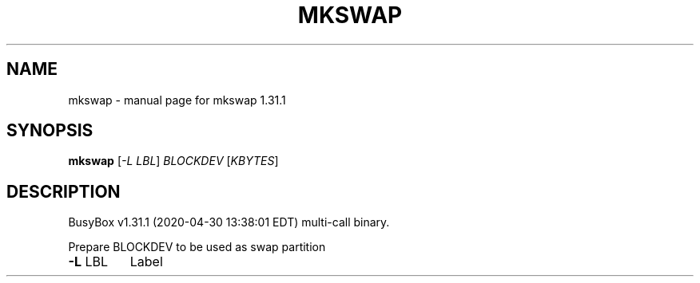 .\" DO NOT MODIFY THIS FILE!  It was generated by help2man 1.47.8.
.TH MKSWAP "1" "April 2020" "Fidelix 1.0" "User Commands"
.SH NAME
mkswap \- manual page for mkswap 1.31.1
.SH SYNOPSIS
.B mkswap
[\fI\,-L LBL\/\fR] \fI\,BLOCKDEV \/\fR[\fI\,KBYTES\/\fR]
.SH DESCRIPTION
BusyBox v1.31.1 (2020\-04\-30 13:38:01 EDT) multi\-call binary.
.PP
Prepare BLOCKDEV to be used as swap partition
.TP
\fB\-L\fR LBL
Label
